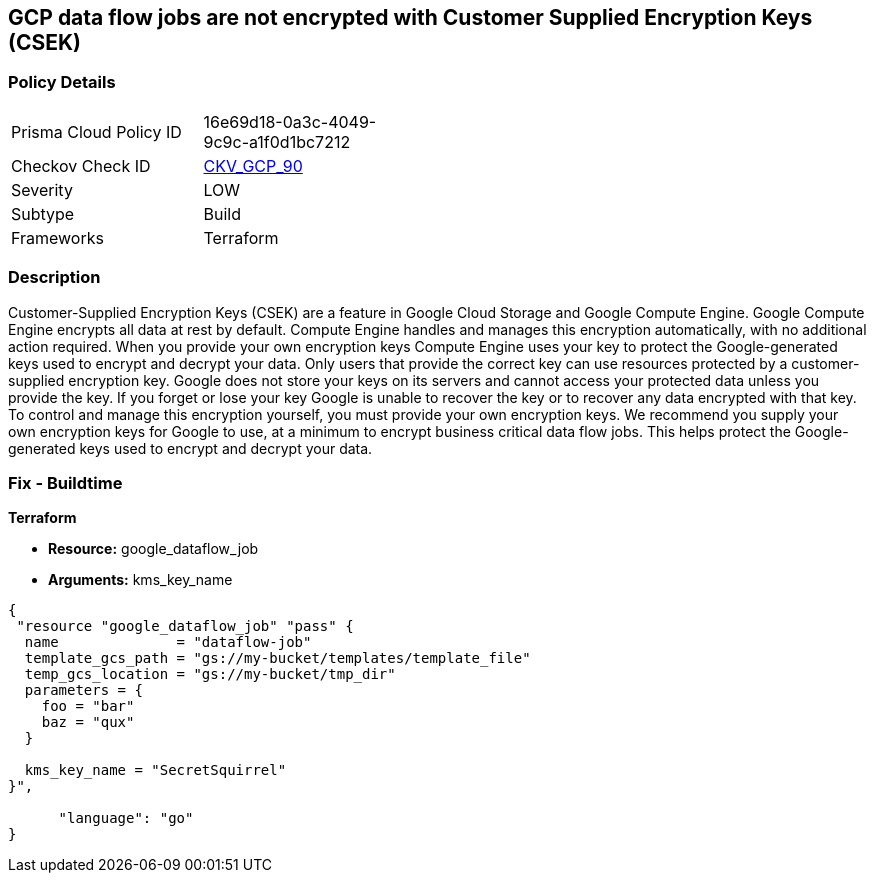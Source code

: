 == GCP data flow jobs are not encrypted with Customer Supplied Encryption Keys (CSEK)


=== Policy Details 

[width=45%]
[cols="1,1"]
|=== 
|Prisma Cloud Policy ID 
| 16e69d18-0a3c-4049-9c9c-a1f0d1bc7212

|Checkov Check ID 
| https://github.com/bridgecrewio/checkov/tree/master/checkov/terraform/checks/resource/gcp/DataflowJobEncryptedWithCMK.py[CKV_GCP_90]

|Severity
|LOW

|Subtype
|Build

|Frameworks
|Terraform

|=== 



=== Description 


Customer-Supplied Encryption Keys (CSEK) are a feature in Google Cloud Storage and Google Compute Engine.
Google Compute Engine encrypts all data at rest by default.
Compute Engine handles and manages this encryption automatically, with no additional action required.
When you provide your own encryption keys Compute Engine uses your key to protect the Google-generated keys used to encrypt and decrypt your data.
Only users that provide the correct key can use resources protected by a customer-supplied encryption key.
Google does not store your keys on its servers and cannot access your protected data unless you provide the key.
If you forget or lose your key Google is unable to recover the key or to recover any data encrypted with that key.
To control and manage this encryption yourself, you must provide your own encryption keys.
We recommend you supply your own encryption keys for Google to use, at a minimum to encrypt business critical data flow jobs.
This helps protect the Google-generated keys used to encrypt and decrypt your data.

=== Fix - Buildtime


*Terraform* 


* *Resource:* google_dataflow_job
* *Arguments:* kms_key_name


[source,go]
----
{
 "resource "google_dataflow_job" "pass" {
  name              = "dataflow-job"
  template_gcs_path = "gs://my-bucket/templates/template_file"
  temp_gcs_location = "gs://my-bucket/tmp_dir"
  parameters = {
    foo = "bar"
    baz = "qux"
  }

  kms_key_name = "SecretSquirrel"
}",

      "language": "go"
}
----
